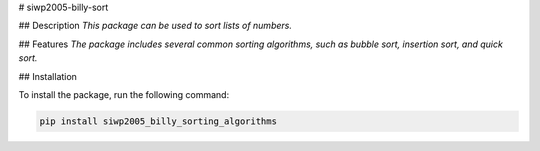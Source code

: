# siwp2005-billy-sort

## Description
*This package can be used to sort lists of numbers.*

## Features
*The package includes several common sorting algorithms, such as bubble sort, insertion sort, and quick sort.*

## Installation

To install the package, run the following command:

.. code-block:: sh

    pip install siwp2005_billy_sorting_algorithms


